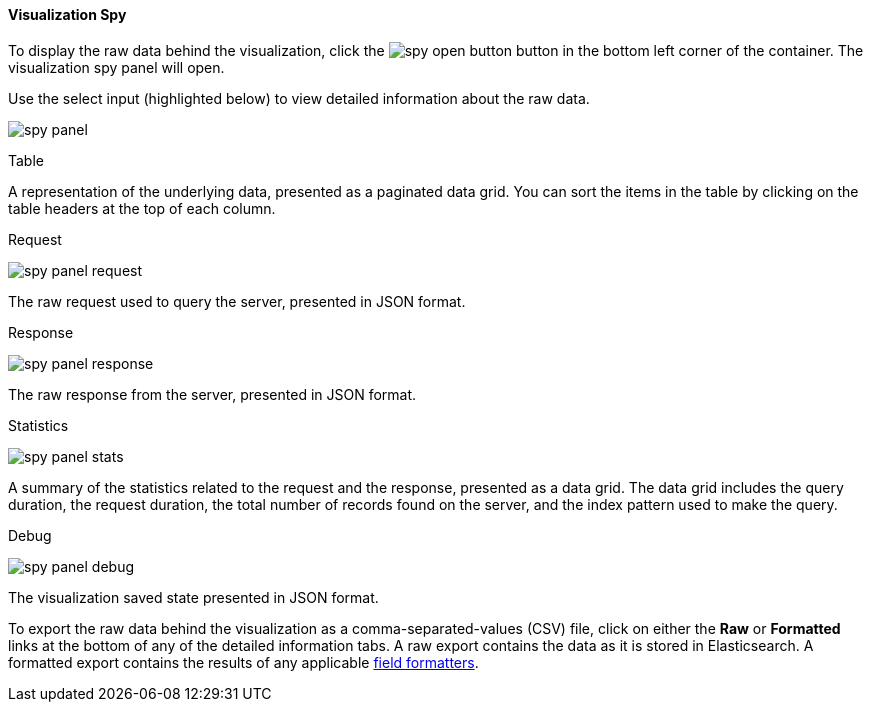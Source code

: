 [float]
[[vis-spy]]
==== Visualization Spy

To display the raw data behind the visualization, click the image:images/spy-open-button.png[] button in the bottom left corner of the container. The visualization spy panel will open. 

Use the select input (highlighted below) to view detailed information about the raw data.

image:images/spy-panel.png[]

.Table

A representation of the underlying data, presented as a paginated data grid. You can sort the items
in the table by clicking on the table headers at the top of each column.

.Request

image:images/visualize/vis-spy/spy-panel-request.png[]

The raw request used to query the server, presented in JSON format.

.Response

image:images/visualize/vis-spy/spy-panel-response.png[]

The raw response from the server, presented in JSON format.

.Statistics

image:images/visualize/vis-spy/spy-panel-stats.png[]

A summary of the statistics related to the request and the response, presented as a data grid. The data
grid includes the query duration, the request duration, the total number of records found on the server, and the
index pattern used to make the query.

.Debug

image:images/visualize/vis-spy/spy-panel-debug.png[]

The visualization saved state presented in JSON format.

To export the raw data behind the visualization as a comma-separated-values (CSV) file, click on either the
*Raw* or *Formatted* links at the bottom of any of the detailed information tabs. A raw export contains the data as it
is stored in Elasticsearch. A formatted export contains the results of any applicable
<<managing-fields,field formatters>>.
